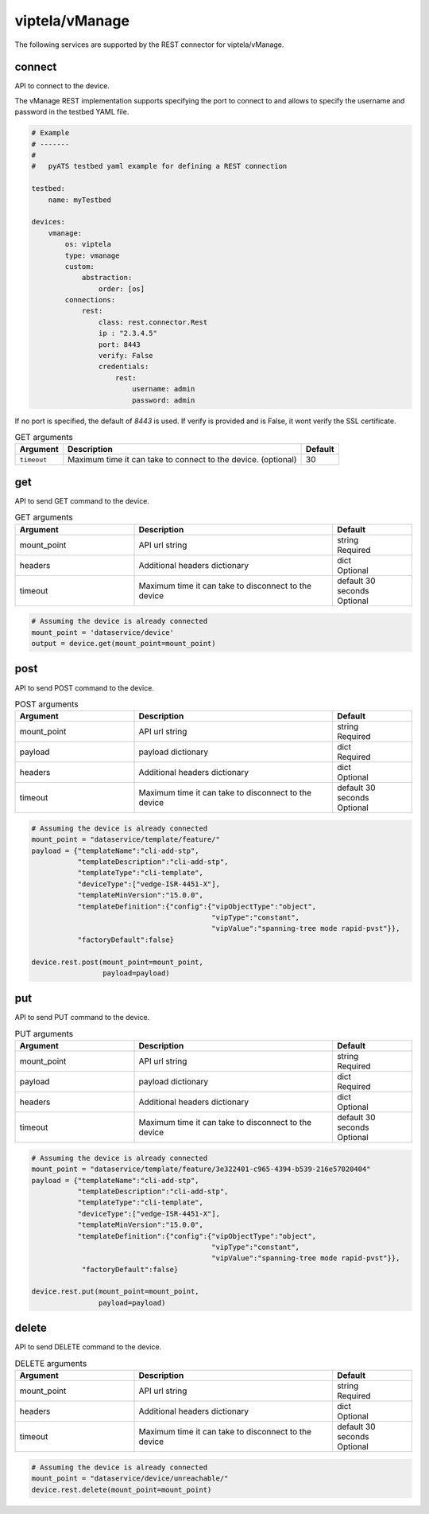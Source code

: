 viptela/vManage
===============

The following services are supported by the REST connector for viptela/vManage.


connect
-------

API to connect to the device.

The vManage REST implementation supports specifying the port to connect to 
and allows to specify the username and password in the testbed YAML file.

.. code-block:: yaml

    # Example
    # -------
    #
    #   pyATS testbed yaml example for defining a REST connection

    testbed:
        name: myTestbed

    devices:
        vmanage:
            os: viptela
            type: vmanage
            custom:
                abstraction:
                    order: [os]
            connections:
                rest:
                    class: rest.connector.Rest
                    ip : "2.3.4.5"
                    port: 8443
                    verify: False
                    credentials:
                        rest:
                            username: admin
                            password: admin


If no port is specified, the default of `8443` is used. If verify is provided
and is False, it wont verify the SSL certificate.

.. csv-table:: GET arguments
    :header: Argument, Description, Default

    ``timeout``, Maximum time it can take to connect to the device. (optional), 30


get
---

API to send GET command to the device.

.. list-table:: GET arguments
    :widths: 30 50 20
    :header-rows: 1

    * - Argument
      - Description
      - Default
    * - mount_point
      - API url string
      - | string
        | Required
    * - headers
      - Additional headers dictionary
      - | dict
        | Optional
    * - timeout
      - Maximum time it can take to disconnect to the device
      - | default 30 seconds
        | Optional


.. code-block:: python

    # Assuming the device is already connected
    mount_point = 'dataservice/device'
    output = device.get(mount_point=mount_point)

post
----

API to send POST command to the device.

.. list-table:: POST arguments
    :widths: 30 50 20
    :header-rows: 1

    * - Argument
      - Description
      - Default
    * - mount_point
      - API url string
      - | string
        | Required
    * - payload
      - payload dictionary
      - | dict
        | Required
    * - headers
      - Additional headers dictionary
      - | dict
        | Optional
    * - timeout
      - Maximum time it can take to disconnect to the device
      - | default 30 seconds
        | Optional

.. code-block:: python

    # Assuming the device is already connected
    mount_point = "dataservice/template/feature/"
    payload = {"templateName":"cli-add-stp",
               "templateDescription":"cli-add-stp",
               "templateType":"cli-template",
               "deviceType":["vedge-ISR-4451-X"],
               "templateMinVersion":"15.0.0",
               "templateDefinition":{"config":{"vipObjectType":"object",
                                               "vipType":"constant",
                                               "vipValue":"spanning-tree mode rapid-pvst"}},
               "factoryDefault":false}

    device.rest.post(mount_point=mount_point,
                     payload=payload)


put
---

API to send PUT command to the device.

.. list-table:: PUT arguments
    :widths: 30 50 20
    :header-rows: 1

    * - Argument
      - Description
      - Default
    * - mount_point
      - API url string
      - | string
        | Required
    * - payload
      - payload dictionary
      - | dict
        | Required
    * - headers
      - Additional headers dictionary
      - | dict
        | Optional
    * - timeout
      - Maximum time it can take to disconnect to the device
      - | default 30 seconds
        | Optional

.. code-block:: python

    # Assuming the device is already connected
    mount_point = "dataservice/template/feature/3e322401-c965-4394-b539-216e57020404"
    payload = {"templateName":"cli-add-stp",
               "templateDescription":"cli-add-stp",
               "templateType":"cli-template",
               "deviceType":["vedge-ISR-4451-X"],
               "templateMinVersion":"15.0.0",
               "templateDefinition":{"config":{"vipObjectType":"object",
                                               "vipType":"constant",
                                               "vipValue":"spanning-tree mode rapid-pvst"}},
                "factoryDefault":false}

    device.rest.put(mount_point=mount_point,
                    payload=payload)

delete
------

API to send DELETE command to the device.

.. list-table:: DELETE arguments
    :widths: 30 50 20
    :header-rows: 1

    * - Argument
      - Description
      - Default
    * - mount_point
      - API url string
      - | string
        | Required
    * - headers
      - Additional headers dictionary
      - | dict
        | Optional
    * - timeout
      - Maximum time it can take to disconnect to the device
      - | default 30 seconds
        | Optional

.. code-block:: python

    # Assuming the device is already connected
    mount_point = "dataservice/device/unreachable/"
    device.rest.delete(mount_point=mount_point)


.. sectionauthor:: Vanda Wang <vanwang@cisco.com>
